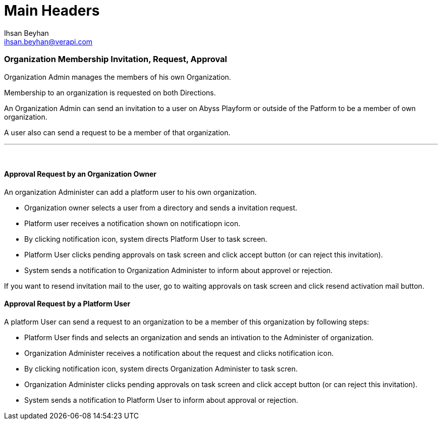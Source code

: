 Main Headers
===========
:Author:    Ihsan Beyhan
:Email:     ihsan.beyhan@verapi.com
:Date:      17/01/2019
:Revision:  17/01/2019

=== Organization Membership Invitation, Request, Approval

Organization Admin manages the members of his own Organization.


Membership to an organization is requested on both Directions.

An Organization Admin can send an invitation to a user on Abyss Playform or outside of the Patform to be a member of own organization.

A user also can send a request to be a member of that organization.


---
{sp} +

==== Approval Request by an Organization Owner

An organization Administer can add a platform user to his own organization.

* Organization owner selects a user from a directory and sends a invitation request.

* Platform user receives a notification shown on notificatiopn icon.

* By clicking notification icon, system directs Platform User to task screen.

* Platform User clicks pending approvals on task screen and click accept button (or can reject this invitation).

* System sends a notification to Organization Administer to inform about approvel or rejection.
 


*****
If you want to resend invitation mail to the user, go to waiting approvals on task screen and click resend activation mail button.

*****

==== Approval Request by a Platform User


A platform User can send a request to an organization to be a member of this organization by following steps:

* Platform User finds and selects an organization and sends an intivation to the Administer of organization.

* Organization Administer receives a notification about the request and clicks notification icon.

* By clicking notification icon, system directs Organization Administer to task scren.

* Organization Administer clicks pending approvals on task screen and click accept button (or can reject this invitation).

* System sends a notification to Platform User to inform about approval or rejection.

